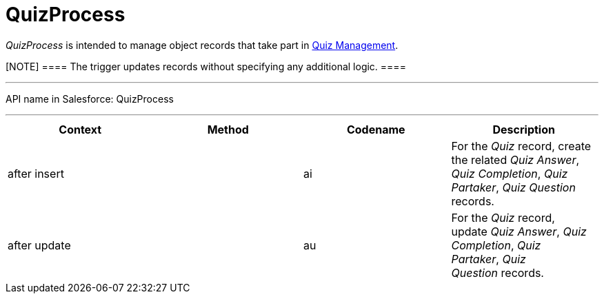 = QuizProcess

_QuizProcess_ is intended to manage object records that take part in
xref:admin-guide/quizzes-management/ref-guide/index[Quiz Management].

[NOTE] ==== The trigger updates records without specifying any
additional logic. ====

'''''

API name in Salesforce: QuizProcess

'''''

[width="100%",cols="25%,25%,25%,25%",]
|===
|*Context* |*Method* |*Codename* |*Description*

|after insert  | |[.apiobject]#ai# |For the _Quiz_ record,
create the related _Quiz Answer_, _Quiz Completion_, _Quiz Partaker_,
_Quiz Question_ records.

|after update | |[.apiobject]#au# |For the _Quiz_ record,
update _Quiz Answer_, _Quiz Completion_, _Quiz Partaker_, _Quiz
Question_ records.
|===


